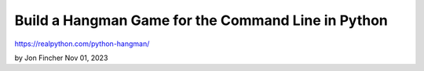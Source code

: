 Build a Hangman Game for the Command Line in Python
===================================================

https://realpython.com/python-hangman/

by Jon Fincher  Nov 01, 2023
